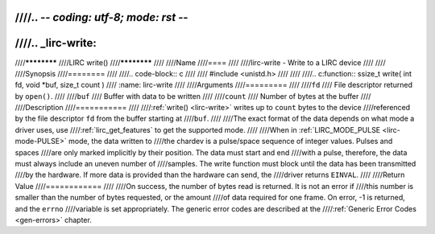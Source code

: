 ////.. -*- coding: utf-8; mode: rst -*-
////
////.. _lirc-write:
////
////************
////LIRC write()
////************
////
////Name
////====
////
////lirc-write - Write to a LIRC device
////
////
////Synopsis
////========
////
////.. code-block:: c
////
////    #include <unistd.h>
////
////
////.. c:function:: ssize_t write( int fd, void *buf, size_t count )
////    :name: lirc-write
////
////Arguments
////=========
////
////``fd``
////    File descriptor returned by ``open()``.
////
////``buf``
////    Buffer with data to be written
////
////``count``
////    Number of bytes at the buffer
////
////Description
////===========
////
////:ref:`write() <lirc-write>` writes up to ``count`` bytes to the device
////referenced by the file descriptor ``fd`` from the buffer starting at
////``buf``.
////
////The exact format of the data depends on what mode a driver uses, use
////:ref:`lirc_get_features` to get the supported mode.
////
////When in :ref:`LIRC_MODE_PULSE <lirc-mode-PULSE>` mode, the data written to
////the chardev is a pulse/space sequence of integer values. Pulses and spaces
////are only marked implicitly by their position. The data must start and end
////with a pulse, therefore, the data must always include an uneven number of
////samples. The write function must block until the data has been transmitted
////by the hardware. If more data is provided than the hardware can send, the
////driver returns ``EINVAL``.
////
////Return Value
////============
////
////On success, the number of bytes read is returned. It is not an error if
////this number is smaller than the number of bytes requested, or the amount
////of data required for one frame.  On error, -1 is returned, and the ``errno``
////variable is set appropriately. The generic error codes are described at the
////:ref:`Generic Error Codes <gen-errors>` chapter.
